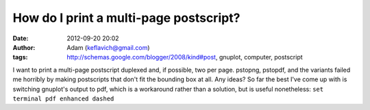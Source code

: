 How do I print a multi-page postscript?
#######################################
:date: 2012-09-20 20:02
:author: Adam (keflavich@gmail.com)
:tags: http://schemas.google.com/blogger/2008/kind#post, gnuplot, computer, postscript

I want to print a multi-page postscript duplexed and, if possible, two
per page. pstopng, pstopdf, and the variants failed me horribly by
making postscripts that don't fit the bounding box at all. Any ideas?
So far the best I've come up with is switching gnuplot's output to pdf,
which is a workaround rather than a solution, but is useful nonetheless:
``set terminal pdf enhanced dashed``
